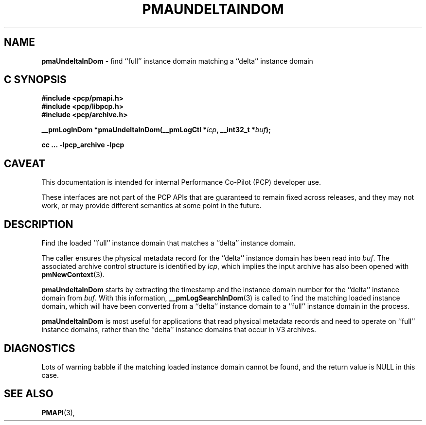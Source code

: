'\"macro stdmacro
.\"
.\" Copyright (c) 2022 Ken McDonell.  All Rights Reserved.
.\"
.\" This program is free software; you can redistribute it and/or modify it
.\" under the terms of the GNU General Public License as published by the
.\" Free Software Foundation; either version 2 of the License, or (at your
.\" option) any later version.
.\"
.\" This program is distributed in the hope that it will be useful, but
.\" WITHOUT ANY WARRANTY; without even the implied warranty of MERCHANTABILITY
.\" or FITNESS FOR A PARTICULAR PURPOSE.  See the GNU General Public License
.\" for more details.
.\"
.\"
.TH PMAUNDELTAINDOM 3 "PCP" "Performance Co-Pilot"
.SH NAME
\f3pmaUndeltaInDom\f1 \- find ``full'' instance domain matching a ``delta'' instance domain
.SH "C SYNOPSIS"
.ft 3
#include <pcp/pmapi.h>
.br
#include <pcp/libpcp.h>
.br
#include <pcp/archive.h>
.sp
__pmLogInDom *pmaUndeltaInDom(__pmLogCtl *\fIlcp\fP, __int32_t *\fIbuf\fP);
.sp
cc ... \-lpcp_archive \-lpcp
.ft 1
.SH CAVEAT
This documentation is intended for internal Performance Co-Pilot
(PCP) developer use.
.PP
These interfaces are not part of the PCP APIs that are guaranteed to
remain fixed across releases, and they may not work, or may provide
different semantics at some point in the future.
.SH DESCRIPTION
.de CW
.ie t \f(CW\\$1\fR\\$2
.el \fI\\$1\fR\\$2
..
Find the loaded ``full'' instance domain that matches a ``delta'' instance
domain.
.PP
The caller ensures the
physical metadata record for the ``delta'' instance domain has been
read into
.IR buf .
The associated archive control structure is identified by
.IR lcp ,
which implies the input archive has also been opened with
.BR pmNewContext (3).
.PP
.B pmaUndeltaInDom
starts by extracting the timestamp and the instance domain number
for the ``delta'' instance domain from
.IR buf .
With this information,
.BR __pmLogSearchInDom (3)
is called to find the matching loaded instance domain, which will
have been converted from a ``delta'' instance domain to a ``full''
instance domain in the process.
.PP
.B pmaUndeltaInDom
is most useful for applications that read physical metadata records and
need to operate on ``full'' instance domains, rather than the ``delta''
instance domains that occur in V3 archives.
.SH DIAGNOSTICS
Lots of warning babble if the matching loaded instance domain
cannot be found, and the return value is NULL in this case.
.SH SEE ALSO
.BR PMAPI (3),
